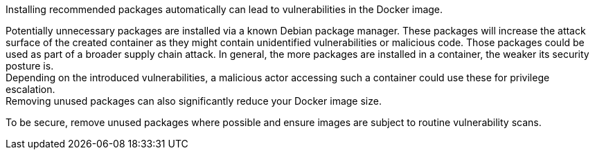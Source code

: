 Installing recommended packages automatically can lead to vulnerabilities in the
Docker image.

Potentially unnecessary packages are installed via a known Debian package
manager. These packages will increase the attack surface of the created
container as they might contain unidentified vulnerabilities or malicious code.
Those packages could be used as part of a broader supply chain attack.
In general, the more packages are installed in a container, the weaker its
security posture is. +
Depending on the introduced vulnerabilities, a malicious actor accessing such a
container could use these for privilege escalation. +
Removing unused packages can also significantly reduce your Docker image size.

To be secure, remove unused packages where possible and ensure images are
subject to routine vulnerability scans.
